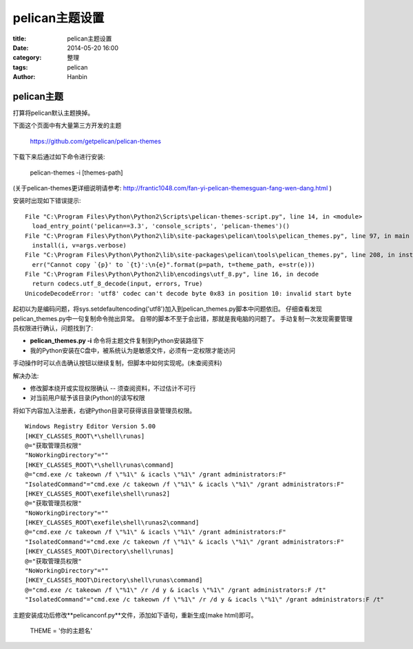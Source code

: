 pelican主题设置
#######################

:title: pelican主题设置
:date: 2014-05-20 16:00
:category: 整理
:tags: pelican
:author: Hanbin

pelican主题
============

打算将pelican默认主题换掉。 

下面这个页面中有大量第三方开发的主题  

  https://github.com/getpelican/pelican-themes

下载下来后通过如下命令进行安装:  

  pelican-themes -i [themes-path]

(关于pelican-themes更详细说明请参考: http://frantic1048.com/fan-yi-pelican-themesguan-fang-wen-dang.html )

安装时出现如下错误提示:

::

  File "C:\Program Files\Python\Python2\Scripts\pelican-themes-script.py", line 14, in <module>
    load_entry_point('pelican==3.3', 'console_scripts', 'pelican-themes')()
  File "C:\Program Files\Python\Python2\lib\site-packages\pelican\tools\pelican_themes.py", line 97, in main
    install(i, v=args.verbose)
  File "C:\Program Files\Python\Python2\lib\site-packages\pelican\tools\pelican_themes.py", line 208, in install
    err("Cannot copy `{p}' to `{t}':\n{e}".format(p=path, t=theme_path, e=str(e)))
  File "C:\Program Files\Python\Python2\lib\encodings\utf_8.py", line 16, in decode
    return codecs.utf_8_decode(input, errors, True)
  UnicodeDecodeError: 'utf8' codec can't decode byte 0x83 in position 10: invalid start byte


起初以为是编码问题，将sys.setdefaultencoding('utf8')加入到pelican_themes.py脚本中问题依旧。
仔细查看发现pelican_themes.py中一句复制命令抛出异常。
自带的脚本不至于会出错，那就是我电脑的问题了。
手动复制一次发现需要管理员权限进行确认，问题找到了:

* **pelican_themes.py -i** 命令将主题文件复制到Python安装路径下
* 我的Python安装在C盘中，被系统认为是敏感文件，必须有一定权限才能访问

手动操作时可以点击确认按钮以继续复制，但脚本中如何实现呢。(未查阅资料)

解决办法:

* 修改脚本绕开或实现权限确认 -- 须查阅资料，不过估计不可行  
* 对当前用户赋予该目录(Python)的读写权限  

将如下内容加入注册表，右键Python目录可获得该目录管理员权限。  

::

  Windows Registry Editor Version 5.00  
  [HKEY_CLASSES_ROOT\*\shell\runas]  
  @="获取管理员权限"  
  "NoWorkingDirectory"=""  
  [HKEY_CLASSES_ROOT\*\shell\runas\command]  
  @="cmd.exe /c takeown /f \"%1\" & icacls \"%1\" /grant administrators:F"  
  "IsolatedCommand"="cmd.exe /c takeown /f \"%1\" & icacls \"%1\" /grant administrators:F"  
  [HKEY_CLASSES_ROOT\exefile\shell\runas2]  
  @="获取管理员权限"  
  "NoWorkingDirectory"=""  
  [HKEY_CLASSES_ROOT\exefile\shell\runas2\command]  
  @="cmd.exe /c takeown /f \"%1\" & icacls \"%1\" /grant administrators:F"  
  "IsolatedCommand"="cmd.exe /c takeown /f \"%1\" & icacls \"%1\" /grant administrators:F"  
  [HKEY_CLASSES_ROOT\Directory\shell\runas]  
  @="获取管理员权限"  
  "NoWorkingDirectory"=""  
  [HKEY_CLASSES_ROOT\Directory\shell\runas\command]  
  @="cmd.exe /c takeown /f \"%1\" /r /d y & icacls \"%1\" /grant administrators:F /t"  
  "IsolatedCommand"="cmd.exe /c takeown /f \"%1\" /r /d y & icacls \"%1\" /grant administrators:F /t"   

主题安装成功后修改**pelicanconf.py**文件，添加如下语句，重新生成(make html)即可。  

  THEME = '你的主题名'  

